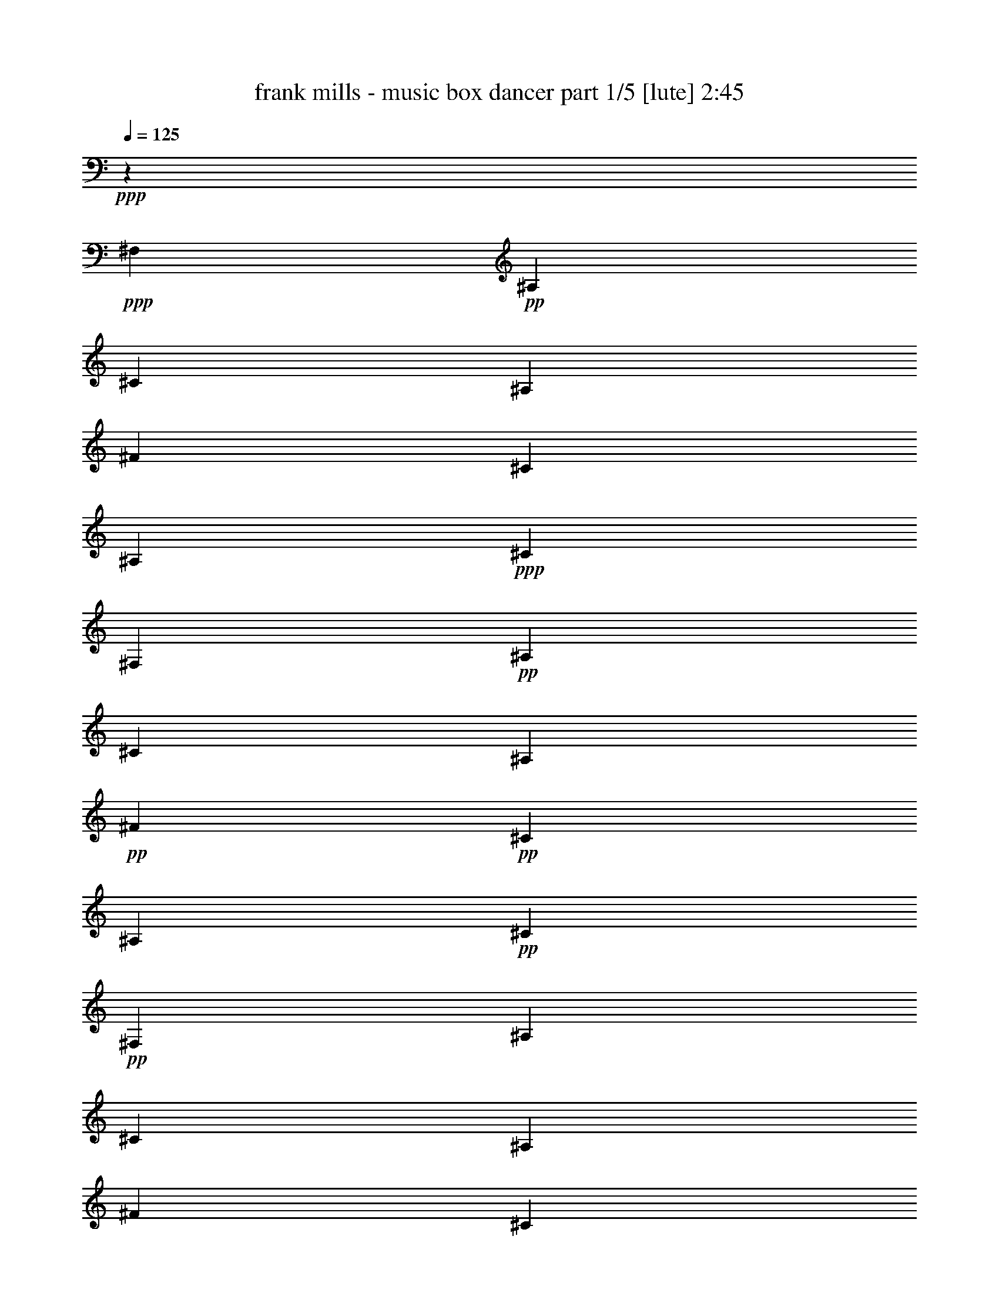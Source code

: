 % Produced with Bruzo's Transcoding Environment 

X:1 
T: frank mills - music box dancer part 1/5 [lute] 2:45 
Z: Transcribed with BruTE 
L: 1/4 
Q: 125 
K: C 
+ppp+ 
z6617/1653 
+ppp+ 
[^F,13231/26448] 
+pp+ 
[^A,13231/26448] 
[^C13231/26448] 
[^A,13231/26448] 
[^F13231/26448] 
[^C13231/26448] 
[^A,13231/26448] 
+ppp+ 
[^C13231/26448] 
[^F,13231/26448] 
+pp+ 
[^A,13231/26448] 
[^C13231/26448] 
[^A,13231/26448] 
+pp+ 
[^F13231/26448] 
+pp+ 
[^C13231/26448] 
[^A,13231/26448] 
+pp+ 
[^C13231/26448] 
+pp+ 
[^F,13231/26448] 
[^A,13231/26448] 
[^C13231/26448] 
[^A,13231/26448] 
[^F13231/26448] 
[^C13231/26448] 
[^A,13231/26448] 
[^C13231/26448] 
[^F,13231/26448] 
[^A,13231/26448] 
[^C13231/26448] 
[^A,13231/26448] 
[^F13231/26448] 
[^C13231/26448] 
[^A,13231/26448] 
[^C13231/26448^F13231/26448] 
[^F,13231/26448^F13231/26448] 
[^A,13231/26448^C13231/26448] 
[^C13231/26448^F13231/26448] 
[^F13231/26448^A13231/26448] 
[^A,13231/26448^F13231/26448] 
[^C13231/26448^A13231/26448] 
[^F13231/26448^c13231/26448] 
[^C13231/26448^F13231/26448] 
[=B,13231/26448^f13231/26448] 
[^D13231/26448=f13231/26448] 
[^F13231/26448^d13231/26448] 
[^F13231/26448^c13231/26448-] 
[^F,13231/26448^c13231/26448-] 
[^A,13231/26448^c13231/26448] 
[^C13231/26448] 
[^F13231/26448] 
+mp+ 
[^C,13231/26448^c13231/26448] 
+pp+ 
[^D,13231/26448=B13231/26448] 
+pp+ 
[^G,13231/26448^G13231/26448] 
[^C13231/26448=F13231/26448] 
[=F,13231/26448^C13231/26448] 
[^G,13231/26448=F13231/26448] 
[^C13231/26448^G13231/26448] 
[^G,13231/26448=B13231/26448] 
+pp+ 
[^F,13231/26448^A13231/26448] 
[^A,13231/26448^F13231/26448] 
[^F13231/26448^d13231/26448] 
+pp+ 
[^C13231/26448^c13231/26448-] 
[^A,13231/26448^c13231/26448-] 
[^C13231/26448^c13231/26448] 
[^F13231/26448] 
[^C13231/26448^F13231/26448] 
[^F,13231/26448^F13231/26448] 
[^A,13231/26448^C13231/26448] 
[^C13231/26448^F13231/26448] 
[^F13231/26448^A13231/26448] 
[^A,13231/26448^F13231/26448] 
[^C13231/26448^A13231/26448] 
[^F13231/26448^c13231/26448] 
[^C13231/26448^F13231/26448] 
+mp+ 
[=B,13231/26448^f13231/26448] 
[^D13231/26448=f13231/26448] 
[^F13231/26448^d13231/26448] 
+pp+ 
[^F13231/26448^c13231/26448-] 
[^F,13231/26448^c13231/26448-] 
[^A,13231/26448^c13231/26448] 
[^C13231/26448] 
[^F13231/26448] 
[^C,13231/26448^c13231/26448] 
[^D,13231/26448=B13231/26448] 
[^G,13231/26448^G13231/26448] 
[^C13231/26448=F13231/26448] 
[=F,13231/26448^C13231/26448] 
[^G,13231/26448=F13231/26448] 
[^C13231/26448^G13231/26448] 
[^G,13231/26448=F13231/26448] 
[^F,13231/26448^F13231/26448] 
[^A,13231/26448^C13231/26448] 
[^C13231/26448^A13231/26448] 
[^F13231/26448-] 
[^A,13231/26448^F13231/26448-] 
[^C13231/26448^F13231/26448] 
+mp+ 
[^F13231/26448] 
[^C,13231/26448^F13231/26448] 
+pp+ 
[^F,13231/26448-^F13231/26448] 
[^C,13231/26448^F,13231/26448^C13231/26448] 
[^F,13231/26448^A,13231/26448^F13231/26448] 
[^F,13231/26448-^A,13231/26448^A13231/26448] 
[^C,13231/26448^F,13231/26448-^F13231/26448] 
[^C,13231/26448^F,13231/26448^A13231/26448] 
[^F,13231/26448^A,13231/26448^c13231/26448] 
[^F,13231/26448^F13231/26448] 
+pp+ 
[=B,13231/26448^f13231/26448] 
[=B,13231/26448-=f13231/26448] 
[^D,13231/26448^F,13231/26448=B,13231/26448-^d13231/26448] 
[^C,13231/26448=B,13231/26448^c13231/26448-] 
[^F,13231/26448^c13231/26448-] 
+pp+ 
[^C,13231/26448^c13231/26448] 
[^F,13231/26448^A,13231/26448] 
[^G,13231/26448] 
+mp+ 
[^C,13231/26448^c13231/26448] 
[^C,13231/26448-=b13231/26448] 
[^C,13231/26448-=F,13231/26448=B,13231/26448^g13231/26448] 
[^C,13231/26448=F,13231/26448=B,13231/26448=f13231/26448] 
[^C,13231/26448^c13231/26448] 
[^C,13231/26448-=f13231/26448] 
[^C,13231/26448=F,13231/26448=B,13231/26448^g13231/26448] 
[^C,13231/26448=b13231/26448] 
+pp+ 
[^F,13231/26448-^a13231/26448] 
[^C,2343/4408^F,2343/4408^f2343/4408] 
[^F,13231/26448^A,13231/26448^d13231/26448] 
[^F,13231/26448-^A,13231/26448^c13231/26448-] 
[^C,13231/26448^F,13231/26448-^c13231/26448-] 
[^C,13231/26448^F,13231/26448^c13231/26448] 
[^F,13231/26448-^A,13231/26448] 
[^C,13231/26448^F,13231/26448^F13231/26448] 
[^F,13231/26448-^F13231/26448] 
[^C,13231/26448^F,13231/26448^C13231/26448] 
[^F,13231/26448^A,13231/26448^F13231/26448] 
[^F,13231/26448-^A,13231/26448^A13231/26448] 
+mp+ 
[^C,13231/26448^F,13231/26448-^F13231/26448] 
+pp+ 
[^C,13231/26448^F,13231/26448^A13231/26448] 
[^F,13231/26448^A,13231/26448^c13231/26448] 
+pp+ 
[^F,13231/26448^F13231/26448] 
[=B,13231/26448^f13231/26448] 
[=B,13231/26448-=f13231/26448] 
[^D,13231/26448^F,13231/26448=B,13231/26448-^d13231/26448] 
[^C,13231/26448=B,13231/26448^c13231/26448-] 
[^F,13231/26448^c13231/26448-] 
[^C,13231/26448^c13231/26448] 
[^F,13231/26448^A,13231/26448] 
[^G,13231/26448] 
+pp+ 
[^C,13231/26448^c13231/26448] 
[^C,13231/26448-=b13231/26448] 
[^C,13231/26448-=F,13231/26448=B,13231/26448^g13231/26448] 
[^C,13231/26448=F,13231/26448=B,13231/26448=f13231/26448] 
[^C,13231/26448^c13231/26448] 
[^C,13231/26448-=f13231/26448] 
[^C,13231/26448=F,13231/26448=B,13231/26448^g13231/26448] 
[^C,13231/26448=f13231/26448] 
+pp+ 
[^F,13231/26448-^f13231/26448] 
[^C,13231/26448^F,13231/26448^c13231/26448] 
[^F,13231/26448^A,13231/26448^a13231/26448] 
+mp+ 
[^F,13231/26448-^A,13231/26448^f13231/26448-] 
[^C,13231/26448^F,13231/26448-^f13231/26448] 
[^C,13231/26448^F,13231/26448^f13231/26448] 
+pp+ 
[^F,13231/26448-^A,13231/26448^f13231/26448] 
[^C,13231/26448^F,13231/26448^f13231/26448] 
+mp+ 
[=B,13231/26448^d13231/26448^f13231/26448] 
[=B,13231/26448-^d13231/26448] 
[^D,13231/26448^F,13231/26448=B,13231/26448-=b13231/26448] 
[^D,13231/26448^F,13231/26448=B,13231/26448^f13231/26448] 
[=B,13231/26448^d13231/26448] 
[=B,13231/26448-^f13231/26448] 
[^D,13231/26448^F,13231/26448=B,13231/26448-=b13231/26448] 
[^C,13231/26448=B,13231/26448^d13231/26448] 
+pp+ 
[^F,13231/26448-^c13231/26448] 
[^C,13231/26448^F,13231/26448^f13231/26448] 
[^F,13231/26448^A,13231/26448^d13231/26448] 
[^F,13231/26448-^A,13231/26448^c13231/26448-] 
[^C,13231/26448^F,13231/26448-^c13231/26448-] 
[^C,13231/26448^F,13231/26448^c13231/26448] 
[^F,13231/26448-^A,13231/26448] 
[^C,13231/26448^F,13231/26448^G,13231/26448] 
+mp+ 
[^C,13231/26448^c13231/26448=f13231/26448^g13231/26448] 
[^C,13231/26448-=b13231/26448] 
[^C,13231/26448-=F,13231/26448=B,13231/26448^g13231/26448] 
[^C,13231/26448=F,13231/26448^G,13231/26448=f13231/26448] 
[^C,13231/26448-^c13231/26448] 
[^C,13231/26448-=F,13231/26448=f13231/26448] 
[^C,13231/26448=F,13231/26448^G,13231/26448^g13231/26448] 
[^C,13231/26448=b13231/26448] 
+pp+ 
[^F,13231/26448^a13231/26448] 
[^F,13231/26448-^f13231/26448] 
[^F,13231/26448-^A,13231/26448^C13231/26448^d13231/26448] 
[^F,13231/26448^A,13231/26448^C13231/26448^c13231/26448-] 
[^F,13231/26448^c13231/26448] 
[^F,13231/26448-^a13231/26448] 
[^F,13231/26448-^A,13231/26448^C13231/26448^a13231/26448] 
[^F,13231/26448=B,13231/26448^a13231/26448] 
+pp+ 
[=B,13231/26448^d13231/26448^f13231/26448] 
[=B,13231/26448-^d13231/26448] 
[^D,13231/26448^F,13231/26448=B,13231/26448=b13231/26448] 
[^D,13231/26448=B,13231/26448^f13231/26448] 
[=B,13231/26448^d13231/26448] 
[=B,13231/26448-^f13231/26448] 
[^D,13231/26448^F,13231/26448=B,13231/26448-=b13231/26448] 
[^C,13231/26448=B,13231/26448^d13231/26448] 
+pp+ 
[^F,13231/26448-^c13231/26448] 
[^C,13231/26448^F,13231/26448^f13231/26448] 
[^F,13231/26448^A,13231/26448^d13231/26448] 
[^F,13231/26448-^A,13231/26448^c13231/26448-] 
[^C,13231/26448^F,13231/26448-^c13231/26448] 
[^C,13231/26448^F,13231/26448^f13231/26448] 
[^F,13231/26448-^A,13231/26448^f13231/26448] 
[^C,13231/26448^F,13231/26448^f13231/26448] 
+mp+ 
[^C,13231/26448^c13231/26448=f13231/26448^g13231/26448] 
[^C,13231/26448-=b13231/26448] 
[^C,13231/26448-=F,13231/26448=B,13231/26448^g13231/26448] 
[^C,13231/26448^G,13231/26448=B,13231/26448=f13231/26448] 
[^C,13231/26448^c13231/26448] 
[^C,13231/26448-=f13231/26448] 
[^C,13231/26448=F,13231/26448=B,13231/26448^g13231/26448] 
[^C,13231/26448=f13231/26448] 
+pp+ 
[^F,13231/26448-^f13231/26448] 
[^C,13231/26448^F,13231/26448^c13231/26448] 
[^F,13231/26448-^A,13231/26448^a13231/26448] 
[^C,13231/26448^F,13231/26448^f13231/26448] 
+mp+ 
[^F,6611/6612-^A,6611/6612^f6611/6612] 
+pp+ 
[^F,1655/1653] 
[^F,13231/26448] 
[^A,13231/26448] 
[^C13231/26448] 
[^A,13231/26448] 
[^F13231/26448] 
[^C13231/26448] 
[^A,13231/26448] 
[^C13231/26448] 
[^F,13231/26448] 
[^A,13231/26448] 
[^C13231/26448] 
[^A,13231/26448] 
+pp+ 
[^F13231/26448] 
+pp+ 
[^C13231/26448] 
[^A,13231/26448] 
[^C13231/26448] 
[^F,13231/26448] 
[^A,13231/26448] 
[^C13231/26448] 
[^A,13231/26448] 
+mp+ 
[^F13231/26448] 
+pp+ 
[^C13231/26448] 
[^A,13231/26448] 
[^C13231/26448] 
[^F,13231/26448] 
[^A,13231/26448] 
[^C13231/26448] 
[^A,13231/26448] 
+mp+ 
[^F13231/26448] 
+pp+ 
[^C13231/26448] 
[^A,13231/26448] 
[^C13231/26448^F13231/26448] 
+pp+ 
[^F,13231/26448^F13231/26448] 
[^A,13231/26448^C13231/26448] 
[^C13231/26448^F13231/26448] 
[^F13231/26448^A13231/26448] 
[^A,13231/26448^F13231/26448] 
+pp+ 
[^C13231/26448^A13231/26448] 
[^F13231/26448^c13231/26448] 
+pp+ 
[^C13231/26448^F13231/26448] 
+mp+ 
[=B,13231/26448^f13231/26448] 
+pp+ 
[^D13231/26448=f13231/26448] 
[^F13231/26448^d13231/26448] 
[^F13231/26448^c13231/26448-] 
[^F,13231/26448^c13231/26448-] 
[^A,13231/26448^c13231/26448] 
+pp+ 
[^C13231/26448] 
[^F13231/26448] 
[^C,13231/26448^c13231/26448] 
+pp+ 
[^D,13231/26448=B13231/26448] 
+pp+ 
[^G,13231/26448^G13231/26448] 
[^C13231/26448=F13231/26448] 
[=F,13231/26448^C13231/26448] 
[^G,13231/26448=F13231/26448] 
[^C13231/26448^G13231/26448] 
[^G,13231/26448=B13231/26448] 
+pp+ 
[^F,13231/26448^A13231/26448] 
[^A,13231/26448^F13231/26448] 
[^F13231/26448^d13231/26448] 
[^C13231/26448^c13231/26448-] 
[^A,13231/26448^c13231/26448-] 
[^C13231/26448^c13231/26448] 
+pp+ 
[^F13231/26448] 
[^C13231/26448^F13231/26448] 
[^F,13231/26448^F13231/26448] 
[^A,13231/26448^C13231/26448] 
[^C13231/26448^F13231/26448] 
[^F13231/26448^A13231/26448] 
[^A,13231/26448^F13231/26448] 
[^C13231/26448^A13231/26448] 
[^F13231/26448^c13231/26448] 
+pp+ 
[^C13231/26448^F13231/26448] 
+mp+ 
[=B,13231/26448^f13231/26448] 
[^D13231/26448=f13231/26448] 
[^F13231/26448^d13231/26448] 
+pp+ 
[^F13231/26448^c13231/26448-] 
[^F,13231/26448^c13231/26448-] 
[^A,13231/26448^c13231/26448] 
[^C13231/26448] 
+pp+ 
[^F13231/26448] 
[^C,13231/26448^c13231/26448] 
[^D,13231/26448=B13231/26448] 
[^G,13231/26448^G13231/26448] 
[^C13231/26448=F13231/26448] 
[=F,13231/26448^C13231/26448] 
[^G,13231/26448=F13231/26448] 
[^C13231/26448^G13231/26448] 
[^G,13231/26448=F13231/26448] 
[^F,13231/26448^F13231/26448] 
[^A,13231/26448^C13231/26448] 
[^C13231/26448^A13231/26448] 
[^F13231/26448-] 
[^A,13231/26448^F13231/26448-] 
+pp+ 
[^C13231/26448^F13231/26448] 
[^F13231/26448] 
[^C,13231/26448^F13231/26448] 
[^F,13231/26448-^F13231/26448] 
[^C,13231/26448^F,13231/26448^C13231/26448] 
[^F,13231/26448^A,13231/26448^F13231/26448] 
[^F,13231/26448-^A,13231/26448^A13231/26448] 
[^C,13231/26448^F,13231/26448-^F13231/26448] 
[^C,13231/26448^F,13231/26448^A13231/26448] 
[^F,13231/26448^A,13231/26448^c13231/26448] 
[^F,13231/26448^F13231/26448] 
[=B,13231/26448^f13231/26448] 
[=B,13231/26448-=f13231/26448] 
[^D,13231/26448^F,13231/26448=B,13231/26448-^d13231/26448] 
[^C,13231/26448=B,13231/26448^c13231/26448-] 
[^F,13231/26448^c13231/26448-] 
[^C,13231/26448^c13231/26448] 
[^F,13231/26448^A,13231/26448] 
[^G,13231/26448] 
[^C,13231/26448^c13231/26448] 
[^C,13231/26448-=b13231/26448] 
[^C,13231/26448-=F,13231/26448=B,13231/26448^g13231/26448] 
[^C,13231/26448=F,13231/26448=B,13231/26448=f13231/26448] 
[^C,13231/26448^c13231/26448] 
[^C,13231/26448-=f13231/26448] 
[^C,13231/26448=F,13231/26448=B,13231/26448^g13231/26448] 
[^C,13231/26448=b13231/26448] 
+pp+ 
[^F,13231/26448-^a13231/26448] 
[^C,13231/26448^F,13231/26448^f13231/26448] 
[^F,13231/26448^A,13231/26448^d13231/26448] 
[^F,13231/26448-^A,13231/26448^c13231/26448-] 
[^C,13231/26448^F,13231/26448-^c13231/26448-] 
[^C,13231/26448^F,13231/26448^c13231/26448] 
[^F,13231/26448-^A,13231/26448] 
[^C,13231/26448^F,13231/26448^F13231/26448] 
+pp+ 
[^F,13231/26448-^F13231/26448] 
[^C,13231/26448^F,13231/26448^C13231/26448] 
[^F,13231/26448^A,13231/26448^F13231/26448] 
[^F,13231/26448-^A,13231/26448^A13231/26448] 
[^C,13231/26448^F,13231/26448-^F13231/26448] 
[^C,13231/26448^F,13231/26448^A13231/26448] 
[^F,13231/26448^A,13231/26448^c13231/26448] 
+pp+ 
[^F,13231/26448^F13231/26448] 
+mp+ 
[=B,13231/26448^f13231/26448] 
[=B,13231/26448-=f13231/26448] 
[^D,13231/26448^F,13231/26448=B,13231/26448-^d13231/26448] 
[^C,13231/26448=B,13231/26448^c13231/26448-] 
+pp+ 
[^F,13231/26448^c13231/26448-] 
[^C,13231/26448^c13231/26448] 
[^F,13231/26448^A,13231/26448] 
[^G,13231/26448] 
+pp+ 
[^C,13231/26448^c13231/26448] 
[^C,13231/26448-=b13231/26448] 
[^C,13231/26448-=F,13231/26448=B,13231/26448^g13231/26448] 
[^C,13231/26448=F,13231/26448=B,13231/26448=f13231/26448] 
[^C,13231/26448^c13231/26448] 
[^C,13231/26448-=f13231/26448] 
[^C,13231/26448=F,13231/26448=B,13231/26448^g13231/26448] 
[^C,13231/26448=f13231/26448] 
+pp+ 
[^F,13231/26448-^f13231/26448] 
[^C,13231/26448^F,13231/26448^c13231/26448] 
+pp+ 
[^F,13231/26448^A,13231/26448^a13231/26448] 
[^F,13231/26448-^A,13231/26448^f13231/26448-] 
+mp+ 
[^C,13231/26448^F,13231/26448-^f13231/26448] 
[^C,13231/26448^F,13231/26448^f13231/26448] 
[^F,13231/26448-^A,13231/26448^f13231/26448] 
[^C,13231/26448^F,13231/26448^f13231/26448] 
[=B,13231/26448^d13231/26448^f13231/26448] 
[=B,13231/26448-^d13231/26448] 
[^D,13231/26448^F,13231/26448=B,13231/26448-=b13231/26448] 
[^D,13231/26448^F,13231/26448=B,13231/26448^f13231/26448] 
[=B,13231/26448^d13231/26448] 
[=B,13231/26448-^f13231/26448] 
[^D,13231/26448^F,13231/26448=B,13231/26448-=b13231/26448] 
[^C,13231/26448=B,13231/26448^d13231/26448] 
+pp+ 
[^F,13231/26448-^c13231/26448] 
[^C,13231/26448^F,13231/26448^f13231/26448] 
[^F,13231/26448^A,13231/26448^d13231/26448] 
[^F,13231/26448-^A,13231/26448^c13231/26448-] 
[^C,13231/26448^F,13231/26448-^c13231/26448-] 
[^C,2343/4408^F,2343/4408^c2343/4408] 
[^F,13231/26448-^A,13231/26448] 
[^C,13231/26448^F,13231/26448^G,13231/26448] 
+mp+ 
[^C,13231/26448^c13231/26448=f13231/26448^g13231/26448] 
[^C,13231/26448-=b13231/26448] 
[^C,13231/26448-=F,13231/26448=B,13231/26448^g13231/26448] 
[^C,13231/26448=F,13231/26448^G,13231/26448=f13231/26448] 
[^C,13231/26448-^c13231/26448] 
[^C,13231/26448-=F,13231/26448=f13231/26448] 
[^C,13231/26448=F,13231/26448^G,13231/26448^g13231/26448] 
[^C,13231/26448=b13231/26448] 
+pp+ 
[^F,13231/26448^a13231/26448] 
[^F,13231/26448-^f13231/26448] 
[^F,13231/26448-^A,13231/26448^C13231/26448^d13231/26448] 
[^F,13231/26448^A,13231/26448^C13231/26448^c13231/26448-] 
[^F,13231/26448^c13231/26448] 
[^F,13231/26448-^a13231/26448] 
[^F,13231/26448-^A,13231/26448^C13231/26448^a13231/26448] 
[^F,13231/26448=B,13231/26448^a13231/26448] 
+pp+ 
[=B,13231/26448^d13231/26448^f13231/26448] 
[=B,13231/26448-^d13231/26448] 
[^D,13231/26448^F,13231/26448=B,13231/26448=b13231/26448] 
[^D,13231/26448=B,13231/26448^f13231/26448] 
[=B,13231/26448^d13231/26448] 
[=B,13231/26448-^f13231/26448] 
[^D,13231/26448^F,13231/26448=B,13231/26448-=b13231/26448] 
[^C,13231/26448=B,13231/26448^d13231/26448] 
[^F,13231/26448-^c13231/26448] 
[^C,13231/26448^F,13231/26448^f13231/26448] 
[^F,13231/26448^A,13231/26448^d13231/26448] 
[^F,13231/26448-^A,13231/26448^c13231/26448-] 
[^C,13231/26448^F,13231/26448-^c13231/26448] 
[^C,13231/26448^F,13231/26448^f13231/26448] 
[^F,13231/26448-^A,13231/26448^f13231/26448] 
[^C,13231/26448^F,13231/26448^f13231/26448] 
[^C,13231/26448^c13231/26448=f13231/26448^g13231/26448] 
[^C,13231/26448-=b13231/26448] 
[^C,13231/26448-=F,13231/26448=B,13231/26448^g13231/26448] 
[^C,13231/26448^G,13231/26448=B,13231/26448=f13231/26448] 
[^C,13231/26448^c13231/26448] 
[^C,13231/26448-=f13231/26448] 
[^C,13231/26448=F,13231/26448=B,13231/26448^g13231/26448] 
[^C,13231/26448=f13231/26448] 
+pp+ 
[^F,13231/26448-^f13231/26448] 
[^C,13231/26448^F,13231/26448^c13231/26448] 
[^F,13231/26448-^A,13231/26448^a13231/26448] 
[^C,13231/26448^F,13231/26448^f13231/26448] 
+pp+ 
[^F,6611/6612-^A,6611/6612^f6611/6612] 
+pp+ 
[^F,1655/1653] 
[^F,13231/26448] 
[^A,13231/26448] 
[^C13231/26448] 
[^A,13231/26448] 
[^F13231/26448] 
[^C13231/26448] 
[^A,13231/26448] 
[^C13231/26448] 
[^F,13231/26448] 
[^A,13231/26448] 
[^C13231/26448] 
[^A,13231/26448] 
+pp+ 
[^F13231/26448] 
+pp+ 
[^C13231/26448] 
[^A,13231/26448] 
[^C13231/26448] 
[^F,13231/26448] 
[^A,13231/26448] 
[^C13231/26448] 
[^A,13231/26448] 
+mp+ 
[^F13231/26448] 
+pp+ 
[^C13231/26448] 
[^A,13231/26448] 
[^C13231/26448] 
[^F,13231/26448] 
[^A,13231/26448] 
[^C13231/26448] 
[^A,13231/26448] 
+mp+ 
[^F13231/26448] 
+pp+ 
[^C13231/26448] 
[^A,13231/26448] 
[^C13231/26448^F13231/26448] 
+pp+ 
[^F,13231/26448^F13231/26448] 
[^A,13231/26448^C13231/26448] 
[^C13231/26448^F13231/26448] 
[^F13231/26448^A13231/26448] 
[^A,13231/26448^F13231/26448] 
+pp+ 
[^C13231/26448^A13231/26448] 
[^F13231/26448^c13231/26448] 
+pp+ 
[^C13231/26448^F13231/26448] 
+mp+ 
[=B,13231/26448^f13231/26448] 
+pp+ 
[^D13231/26448=f13231/26448] 
[^F13231/26448^d13231/26448] 
[^F13231/26448^c13231/26448-] 
[^F,13231/26448^c13231/26448-] 
[^A,13231/26448^c13231/26448] 
+pp+ 
[^C13231/26448] 
[^F13231/26448] 
[^C,13231/26448^c13231/26448] 
+pp+ 
[^D,13231/26448=B13231/26448] 
+pp+ 
[^G,13231/26448^G13231/26448] 
[^C13231/26448=F13231/26448] 
[=F,13231/26448^C13231/26448] 
[^G,13231/26448=F13231/26448] 
[^C13231/26448^G13231/26448] 
[^G,13231/26448=B13231/26448] 
+pp+ 
[^F,13231/26448^A13231/26448] 
[^A,13231/26448^F13231/26448] 
[^F13231/26448^d13231/26448] 
[^C13231/26448^c13231/26448-] 
[^A,13231/26448^c13231/26448-] 
[^C13231/26448^c13231/26448] 
+pp+ 
[^F13231/26448] 
[^C13231/26448^F13231/26448] 
[^F,13231/26448^F13231/26448] 
[^A,13231/26448^C13231/26448] 
[^C13231/26448^F13231/26448] 
[^F13231/26448^A13231/26448] 
[^A,13231/26448^F13231/26448] 
[^C13231/26448^A13231/26448] 
[^F13231/26448^c13231/26448] 
+pp+ 
[^C13231/26448^F13231/26448] 
+mp+ 
[=B,13231/26448^f13231/26448] 
[^D13231/26448=f13231/26448] 
[^F13231/26448^d13231/26448] 
+pp+ 
[^F13231/26448^c13231/26448-] 
[^F,13231/26448^c13231/26448-] 
[^A,13231/26448^c13231/26448] 
[^C13231/26448] 
+pp+ 
[^F13231/26448] 
[^C,13231/26448^c13231/26448] 
[^D,13231/26448=B13231/26448] 
[^G,13231/26448^G13231/26448] 
[^C13231/26448=F13231/26448] 
[=F,13231/26448^C13231/26448] 
[^G,13231/26448=F13231/26448] 
[^C13231/26448^G13231/26448] 
[^G,13231/26448=F13231/26448] 
[^F,13231/26448^F13231/26448] 
[^A,13231/26448^C13231/26448] 
[^C13231/26448^A13231/26448] 
[^F13231/26448-] 
[^A,13231/26448^F13231/26448-] 
+pp+ 
[^C13231/26448^F13231/26448] 
[^F13231/26448] 
[^C,13231/26448^F13231/26448] 
[^F,13231/26448-^F13231/26448] 
[^C,13231/26448^F,13231/26448^C13231/26448] 
[^F,13231/26448^A,13231/26448^F13231/26448] 
[^F,13231/26448-^A,13231/26448^A13231/26448] 
[^C,13231/26448^F,13231/26448-^F13231/26448] 
[^C,13231/26448^F,13231/26448^A13231/26448] 
[^F,13231/26448^A,13231/26448^c13231/26448] 
[^F,13231/26448^F13231/26448] 
[=B,13231/26448^f13231/26448] 
[=B,13231/26448-=f13231/26448] 
[^D,13231/26448^F,13231/26448=B,13231/26448-^d13231/26448] 
[^C,13231/26448=B,13231/26448^c13231/26448-] 
[^F,13231/26448^c13231/26448-] 
[^C,13231/26448^c13231/26448] 
[^F,13231/26448^A,13231/26448] 
[^G,13231/26448] 
[^C,13231/26448^c13231/26448] 
[^C,13231/26448-=b13231/26448] 
[^C,13231/26448-=F,13231/26448=B,13231/26448^g13231/26448] 
[^C,13231/26448=F,13231/26448=B,13231/26448=f13231/26448] 
[^C,13231/26448^c13231/26448] 
[^C,13231/26448-=f13231/26448] 
[^C,13231/26448=F,13231/26448=B,13231/26448^g13231/26448] 
[^C,13231/26448=b13231/26448] 
+pp+ 
[^F,13231/26448-^a13231/26448] 
[^C,13231/26448^F,13231/26448^f13231/26448] 
[^F,13231/26448^A,13231/26448^d13231/26448] 
[^F,13231/26448-^A,13231/26448^c13231/26448-] 
[^C,13231/26448^F,13231/26448-^c13231/26448-] 
[^C,13231/26448^F,13231/26448^c13231/26448] 
[^F,13231/26448-^A,13231/26448] 
[^C,13231/26448^F,13231/26448^F13231/26448] 
+pp+ 
[^F,13231/26448-^F13231/26448] 
[^C,13231/26448^F,13231/26448^C13231/26448] 
[^F,13231/26448^A,13231/26448^F13231/26448] 
[^F,13231/26448-^A,13231/26448^A13231/26448] 
[^C,13231/26448^F,13231/26448-^F13231/26448] 
[^C,13231/26448^F,13231/26448^A13231/26448] 
[^F,13231/26448^A,13231/26448^c13231/26448] 
+pp+ 
[^F,13231/26448^F13231/26448] 
+mp+ 
[=B,13231/26448^f13231/26448] 
[=B,13231/26448-=f13231/26448] 
[^D,13231/26448^F,13231/26448=B,13231/26448-^d13231/26448] 
[^C,13231/26448=B,13231/26448^c13231/26448-] 
+pp+ 
[^F,13231/26448^c13231/26448-] 
[^C,13231/26448^c13231/26448] 
[^F,13231/26448^A,13231/26448] 
[^G,13231/26448] 
+pp+ 
[^C,13231/26448^c13231/26448] 
[^C,13231/26448-=b13231/26448] 
[^C,13231/26448-=F,13231/26448=B,13231/26448^g13231/26448] 
[^C,13231/26448=F,13231/26448=B,13231/26448=f13231/26448] 
[^C,13231/26448^c13231/26448] 
[^C,13231/26448-=f13231/26448] 
[^C,13231/26448=F,13231/26448=B,13231/26448^g13231/26448] 
[^C,13231/26448=f13231/26448] 
+pp+ 
[^F,13231/26448-^f13231/26448] 
[^C,13231/26448^F,13231/26448^c13231/26448] 
+pp+ 
[^F,13231/26448^A,13231/26448^a13231/26448] 
[^F,13231/26448-^A,13231/26448^f13231/26448-] 
+mp+ 
[^C,13231/26448^F,13231/26448-^f13231/26448] 
[^C,13231/26448^F,13231/26448^f13231/26448] 
[^F,13231/26448-^A,13231/26448^f13231/26448] 
[^C,13231/26448^F,13231/26448^f13231/26448] 
[=B,13231/26448^d13231/26448^f13231/26448] 
[=B,13231/26448-^d13231/26448] 
[^D,13231/26448^F,13231/26448=B,13231/26448-=b13231/26448] 
[^D,13231/26448^F,13231/26448=B,13231/26448^f13231/26448] 
[=B,13231/26448^d13231/26448] 
[=B,13231/26448-^f13231/26448] 
[^D,13231/26448^F,13231/26448=B,13231/26448-=b13231/26448] 
[^C,13231/26448=B,13231/26448^d13231/26448] 
+pp+ 
[^F,13231/26448-^c13231/26448] 
[^C,13231/26448^F,13231/26448^f13231/26448] 
[^F,13231/26448^A,13231/26448^d13231/26448] 
[^F,13231/26448-^A,13231/26448^c13231/26448-] 
[^C,13231/26448^F,13231/26448-^c13231/26448-] 
[^C,13231/26448^F,13231/26448^c13231/26448] 
[^F,13231/26448-^A,13231/26448] 
[^C,13231/26448^F,13231/26448^G,13231/26448] 
+mp+ 
[^C,13231/26448^c13231/26448=f13231/26448^g13231/26448] 
[^C,13231/26448-=b13231/26448] 
[^C,13231/26448-=F,13231/26448=B,13231/26448^g13231/26448] 
[^C,13231/26448=F,13231/26448^G,13231/26448=f13231/26448] 
[^C,13231/26448-^c13231/26448] 
[^C,13231/26448-=F,13231/26448=f13231/26448] 
[^C,13231/26448=F,13231/26448^G,13231/26448^g13231/26448] 
[^C,13231/26448=b13231/26448] 
+pp+ 
[^F,13231/26448^a13231/26448] 
[^F,13231/26448-^f13231/26448] 
[^F,13231/26448-^A,13231/26448^C13231/26448^d13231/26448] 
[^F,13231/26448^A,13231/26448^C13231/26448^c13231/26448-] 
[^F,13231/26448^c13231/26448] 
[^F,13231/26448-^a13231/26448] 
[^F,13231/26448-^A,13231/26448^C13231/26448^a13231/26448] 
[^F,13231/26448=B,13231/26448^a13231/26448] 
+pp+ 
[=B,13231/26448^d13231/26448^f13231/26448] 
[=B,13231/26448-^d13231/26448] 
[^D,13231/26448^F,13231/26448=B,13231/26448=b13231/26448] 
[^D,13231/26448=B,13231/26448^f13231/26448] 
[=B,13231/26448^d13231/26448] 
[=B,13231/26448-^f13231/26448] 
[^D,13231/26448^F,13231/26448=B,13231/26448-=b13231/26448] 
[^C,13231/26448=B,13231/26448^d13231/26448] 
[^F,13231/26448-^c13231/26448] 
[^C,13231/26448^F,13231/26448^f13231/26448] 
[^F,13231/26448^A,13231/26448^d13231/26448] 
[^F,13231/26448-^A,13231/26448^c13231/26448-] 
[^C,13231/26448^F,13231/26448-^c13231/26448] 
[^C,13231/26448^F,13231/26448^f13231/26448] 
[^F,13231/26448-^A,13231/26448^f13231/26448] 
[^C,13231/26448^F,13231/26448^f13231/26448] 
[^C,13231/26448^c13231/26448=f13231/26448^g13231/26448] 
[^C,13231/26448-=b13231/26448] 
[^C,13231/26448-=F,13231/26448=B,13231/26448^g13231/26448] 
[^C,13231/26448^G,13231/26448=B,13231/26448=f13231/26448] 
[^C,13231/26448^c13231/26448] 
[^C,13231/26448-=f13231/26448] 
[^C,13231/26448=F,13231/26448=B,13231/26448^g13231/26448] 
[^C,13231/26448=f13231/26448] 
+pp+ 
[^F,13231/26448-^f13231/26448] 
[^C,13231/26448^F,13231/26448^c13231/26448] 
[^F,13231/26448-^A,13231/26448^a13231/26448] 
[^C,13231/26448^F,13231/26448^f13231/26448] 
+pp+ 
[^F,6611/6612-^A,6611/6612^f6611/6612] 
+pp+ 
[^F,26069/26448] 
z13228/1653 
z9921/4408 

X:2 
T: frank mills - music box dancer part 2/5 [harp] 2:45 
Z: Transcribed with BruTE 
L: 1/4 
Q: 125 
K: C 
+ppp+ 
z13228/1653 
z13228/1653 
z13228/1653 
z13228/1653 
z13228/1653 
z13228/1653 
z4891/1392 
+pp+ 
[^C13231/26448] 
[^F13231/8816] 
[^F13231/26448] 
[^F13231/8816] 
[^F13231/26448] 
[=B13231/8816] 
[=B13231/26448] 
[^F13231/8816] 
[^F13231/26448] 
[^c13231/8816] 
[^c13231/26448] 
[^c13231/8816] 
[^G13231/26448] 
[^F37213/26448] 
z3307/26448 
[^F827/2204] 
z3307/26448 
[^C827/2204] 
z3307/26448 
[^D827/2204] 
z3307/26448 
[^F23155/26448] 
z3307/26448 
[^F18193/13224] 
z3307/26448 
[^F827/2204] 
z3307/26448 
[^F23155/26448] 
z3307/26448 
[^F23155/26448] 
z3307/26448 
[=B18193/13224] 
z3307/26448 
[=B827/2204] 
z3307/26448 
[^F18193/13224] 
z3307/26448 
[^F827/2204] 
z3307/26448 
[^c13231/8816] 
[^c13231/26448] 
[^c13231/26448] 
[=B13231/26448] 
[^A13231/26448] 
[^G13231/26448] 
[^F13231/8816] 
[^F13231/26448] 
[^F13231/26448] 
[=F13231/26448] 
[^F13231/26448] 
[^G13231/26448] 
[=B13231/8816] 
[=B13231/26448] 
[=B13231/26448] 
[^A13231/26448] 
[^G13231/26448] 
[^F13231/26448] 
[^F13231/8816] 
[^F13231/26448] 
[^F13231/26448] 
[^A13231/26448] 
[^c13231/13224] 
[^c13231/8816] 
[^c13231/26448] 
[^c13231/26448] 
[=B13231/26448] 
[^A13231/26448] 
[^G13231/26448] 
[^F13231/8816] 
[^F13231/26448] 
[^F13231/26448] 
[^G13231/26448] 
[^A13231/13224] 
[=B13231/8816] 
[=B13231/26448] 
[=B13231/26448] 
[^A13231/26448] 
[^G13231/26448] 
[^F13231/26448] 
[^F13231/8816] 
[^F13231/26448] 
[^F13231/26448] 
[=F13231/26448] 
[^F13231/26448] 
[^G13231/26448] 
[^c13231/8816] 
[^c13231/26448] 
[^c13231/26448] 
[=B13231/26448] 
[^A13231/26448] 
[^G13231/26448] 
[^F13231/8816] 
[^C13231/26448] 
[^F17677/8816] 
z13228/1653 
z99203/13224 
[^C13231/26448] 
[^F13231/8816] 
[^F13231/26448] 
[^F13231/8816] 
[^F13231/26448] 
[=B13231/8816] 
[=B13231/26448] 
[^F13231/8816] 
[^F13231/26448] 
[^c13231/8816] 
[^c13231/26448] 
[^c13231/26448] 
[=c13231/26448] 
[^A13231/26448] 
[^G13231/26448] 
[^F13231/8816] 
[^F13231/26448] 
[^F13231/26448] 
[^G13231/26448] 
[^A13231/13224] 
[^F13231/8816] 
[^F13231/26448] 
[^F13231/13224] 
[^F13231/13224] 
[=B13231/8816] 
[=B13231/26448] 
[^F13231/8816] 
[^F13231/26448] 
[^c13231/8816] 
[^c13231/26448] 
[^c13231/26448] 
[=B13231/26448] 
[^A13231/26448] 
[^G13231/26448] 
[^F13231/8816] 
[^F13231/26448] 
[^F13231/8816] 
[^C13231/26448] 
[^F13231/8816] 
[^F13231/26448] 
[^F13231/8816] 
[^F13231/26448] 
[=B13231/8816] 
[=B13231/26448] 
[^F13231/8816] 
[^F13231/26448] 
[^c13231/8816] 
[^c13231/26448] 
[^c13231/8816] 
[^G13231/26448] 
[^F13231/8816] 
[^F13231/26448] 
[^F13231/13224] 
[^F13231/13224] 
[^F13231/8816] 
[^F13231/26448] 
[^F13231/13224] 
[^F13231/13224] 
[=B13231/8816] 
[=B13231/26448] 
[^F13231/8816] 
[^F13231/26448] 
[^c13231/8816] 
[^c13231/26448] 
[^c13231/26448] 
[=B13231/26448] 
[^A13231/26448] 
[^G13231/26448] 
[^F13231/8816] 
[^F13231/26448] 
[^F13231/6612] 
[=B13231/8816] 
[=B13231/26448] 
[=B13231/26448] 
[^A13231/26448] 
[^G13231/26448] 
[^F13231/26448] 
[^F13231/8816] 
[^F13231/26448] 
[^F13231/26448] 
[^A10751/26448] 
z3307/26448 
[^c23155/26448] 
z3307/26448 
[^c18193/13224] 
z3307/26448 
[^c827/2204] 
z3307/26448 
[^c827/2204] 
z3307/26448 
[=B827/2204] 
z3307/26448 
[^A827/2204] 
z3307/26448 
[^G827/2204] 
z3307/26448 
[^F18193/13224] 
z3307/26448 
[^F827/2204] 
z3307/26448 
[^F827/2204] 
z3307/26448 
[^G827/2204] 
z3307/26448 
[^A23155/26448] 
z3307/26448 
[=B18193/13224] 
z3307/26448 
[=B827/2204] 
z3307/26448 
[=B13231/26448] 
[^A13231/26448] 
[^G13231/26448] 
[^F13231/26448] 
[^F13231/8816] 
[^F13231/26448] 
[^F13231/26448] 
[=F13231/26448] 
[^F13231/26448] 
[^G13231/26448] 
[^c13231/8816] 
[^c13231/26448] 
[^c13231/26448] 
[=B13231/26448] 
[^A13231/26448] 
[^G13231/26448] 
[^F13231/8816] 
[^C13231/26448] 
[^F53185/26448] 
z13228/1653 
z16521/2204 
[^C13231/26448] 
[^F13231/8816] 
[^F13231/26448] 
[^F13231/8816] 
[^F13231/26448] 
[=B13231/8816] 
[=B13231/26448] 
[^F13231/8816] 
[^F13231/26448] 
[^c13231/8816] 
[^c13231/26448] 
[^c13231/26448] 
[=c13231/26448] 
[^A13231/26448] 
[^G13231/26448] 
[^F13231/8816] 
[^F13231/26448] 
[^F13231/26448] 
[^G13231/26448] 
[^A13231/13224] 
[^F13231/8816] 
[^F13231/26448] 
[^F13231/13224] 
[^F13231/13224] 
[=B13231/8816] 
[=B13231/26448] 
[^F13231/8816] 
[^F13231/26448] 
[^c13231/8816] 
[^c13231/26448] 
[^c13231/26448] 
[=B13231/26448] 
[^A13231/26448] 
[^G13231/26448] 
[^F13231/8816] 
[^F13231/26448] 
[^F13231/8816] 
[^C13231/26448] 
[^F13231/8816] 
[^F13231/26448] 
[^F13231/8816] 
[^F13231/26448] 
[=B13231/8816] 
[=B13231/26448] 
[^F13231/8816] 
[^F13231/26448] 
[^c13231/8816] 
[^c13231/26448] 
[^c13231/8816] 
[^G13231/26448] 
[^F13231/8816] 
[^F13231/26448] 
[^F13231/13224] 
[^F13231/13224] 
[^F13231/8816] 
[^F13231/26448] 
[^F13231/13224] 
[^F13231/13224] 
[=B13231/8816] 
[=B13231/26448] 
[^F13231/8816] 
[^F13231/26448] 
[^c13231/8816] 
[^c13231/26448] 
[^c13231/26448] 
[=B13231/26448] 
[^A13231/26448] 
[^G13231/26448] 
[^F13231/8816] 
[^F13231/26448] 
[^F13231/6612] 
[=B13231/8816] 
[=B13231/26448] 
[=B13231/26448] 
[^A13231/26448] 
[^G13231/26448] 
[^F13231/26448] 
[^F13231/8816] 
[^F13231/26448] 
[^F13231/26448] 
[^A13231/26448] 
[^c13231/13224] 
[^c13231/8816] 
[^c13231/26448] 
[^c13231/26448] 
[=B13231/26448] 
[^A13231/26448] 
[^G13231/26448] 
[^F13231/8816] 
[^F13231/26448] 
[^F13231/26448] 
[^G13231/26448] 
[^A13231/13224] 
[=B13231/8816] 
[=B13231/26448] 
[=B13231/26448] 
[^A13231/26448] 
[^G13231/26448] 
[^F13231/26448] 
[^F13231/8816] 
[^F13231/26448] 
[^F13231/26448] 
[=F13231/26448] 
[^F13231/26448] 
[^G13231/26448] 
[^c13231/8816] 
[^c13231/26448] 
[^c13231/26448] 
[=B13231/26448] 
[^A13231/26448] 
[^G13231/26448] 
[^F13231/8816] 
[^C13231/26448] 
[^F52513/26448] 
z13228/1653 
z9921/4408 

X:3 
T: frank mills - music box dancer part 3/5 [harp] 2:45 
Z: Transcribed with BruTE 
L: 1/4 
Q: 125 
K: C 
+ppp+ 
z13228/1653 
z13228/1653 
z13228/1653 
z13228/1653 
z13228/1653 
z13228/1653 
z6635/1653 
+ppp+ 
[^c13231/6612] 
[^c13231/6612] 
[=B13231/6612] 
[^A13231/6612] 
[^f13231/6612] 
[^c13231/6612] 
[=B12611/6612] 
z3307/26448 
[^A16539/8816] 
z3307/26448 
[^F16539/8816] 
z3307/26448 
[^A16539/8816] 
z3307/26448 
[^c16539/8816] 
z3307/26448 
[^c16539/8816] 
z3307/26448 
[^c13231/26448] 
[=c13231/26448] 
[^c13231/26448] 
[=B13231/26448] 
[^A13231/13224] 
[^G13231/13224] 
[^A13231/6612] 
[^F13231/6612] 
[^f13231/6612] 
[=f13231/6612] 
[^d13231/6612] 
[^c13231/6612] 
[^c13231/26448] 
[=c13231/26448] 
[^c13231/26448] 
[^d13231/26448] 
[=B13231/6612] 
[^A13231/26448] 
[=A13231/26448] 
[^A13231/26448] 
[=B13231/26448] 
[^A13231/6612] 
[^F13231/26448] 
[=F13231/26448] 
[^F13231/26448] 
[^G13231/26448] 
[^A13231/13224] 
[^A13231/26448] 
[=A13231/26448] 
[^A13231/26448] 
[=B13231/26448] 
[^c13231/4408] 
[^c13231/6612] 
[^c13231/6612] 
[^F13231/6612] 
[^F17677/8816] 
z13228/1653 
z13228/1653 
z13228/1653 
z13228/1653 
z13228/1653 
z211829/26448 
[^c13231/6612] 
[^c13231/6612] 
[=B13231/6612] 
[^A13231/6612] 
[^f13231/6612] 
[^c13231/6612] 
[=B13231/6612] 
[^A13231/6612] 
[^F13231/6612] 
[^A13231/6612] 
[^c13231/6612] 
[^c13231/6612] 
[^c13231/26448] 
[=c13231/26448] 
[^c13231/26448] 
[=B13231/26448] 
[^A13231/13224] 
[^G13231/13224] 
[^A13231/6612] 
[^F13231/6612] 
[^f13231/6612] 
[=f13231/6612] 
[^d13231/6612] 
[^c12611/6612] 
z3307/26448 
[^c827/2204] 
z3307/26448 
[=c827/2204] 
z3307/26448 
[^c827/2204] 
z3307/26448 
[^d827/2204] 
z3307/26448 
[=B16539/8816] 
z3307/26448 
[^A827/2204] 
z3307/26448 
[=A827/2204] 
z3307/26448 
[^A827/2204] 
z3307/26448 
[=B827/2204] 
z3307/26448 
[^A16539/8816] 
z3307/26448 
[^F827/2204] 
z3307/26448 
[=F827/2204] 
z3307/26448 
[^F827/2204] 
z3307/26448 
[^G827/2204] 
z3307/26448 
[^A13231/13224] 
[^A13231/26448] 
[=A13231/26448] 
[^A13231/26448] 
[=B13231/26448] 
[^c13231/4408] 
[^c13231/6612] 
[^c13231/6612] 
[^F13231/6612] 
[^F53185/26448] 
z13228/1653 
z13228/1653 
z13228/1653 
z13228/1653 
z13228/1653 
z13228/1653 
z13228/1653 
z13228/1653 
z13228/1653 
z13228/1653 
z13228/1653 
z13228/1653 
z13228/1653 
z13228/1653 
z13228/1653 
z9921/4408 

X:4 
T: frank mills - music box dancer part 4/5 [lute] 2:45 
Z: Transcribed with BruTE 
L: 1/4 
Q: 125 
K: C 
+ppp+ 
z13228/1653 
z13228/1653 
z13228/1653 
z13228/1653 
z13228/1653 
z13228/1653 
z13228/1653 
z13228/1653 
z13228/1653 
z13228/1653 
z13228/1653 
z13228/1653 
z13228/1653 
z13228/1653 
z13228/1653 
z13228/1653 
z13228/1653 
z13228/1653 
z13228/1653 
z13228/1653 
z107659/26448 
+pp+ 
[^F827/6612-] 
[^F827/6612-^A827/6612-] 
[^F3859/2204^A3859/2204^c3859/2204] 
[^F3307/26448-] 
[^F3307/26448-^A3307/26448-] 
[^F15433/8816^A15433/8816-^c15433/8816-] 
[^A827/6612=B827/6612-^c827/6612-] 
[=B3317/26448-^c3317/26448] 
[=B23155/13224] 
[^F3307/26448-^d3307/26448] 
[^F827/6612=B827/6612-] 
[=B23149/13224-] 
[^G553/4408-=B553/4408^c553/4408-] 
[^G827/2204^c827/2204=f827/2204-] 
[^G6613/13224^c6613/13224=f6613/13224-] 
[=f3307/26448] 
z1657/13224 
[^G3307/26448-] 
[^G3307/26448^c3307/26448-] 
[^c6617/26448] 
[=f2205/8816] 
[^G13231/13224^c13231/13224] 
[^G13231/13224^c13231/13224] 
[^F3307/26448-] 
[^F827/6612^c827/6612-] 
[^c3307/26448] 
z1103/8816 
[^F3307/26448-^A3307/26448^c3307/26448-] 
[^F827/2204^c827/2204] 
[^F3307/26448-] 
[^F12677/4408^A12677/4408-^c12677/4408-] 
[^A3307/26448^c3307/26448] 
z52847/6612 
z45563/6612 
[^f827/6612] 
[=f827/6612] 
[=e3307/26448] 
[^d827/6612] 
[=d827/6612] 
[^c827/6612] 
[=c3307/26448] 
[=B3307/26448] 
z69739/8816 
z3307/26448 
[=F3307/26448-] 
[=F3307/26448-^G3307/26448-] 
[=F3307/26448-^G3307/26448-^c3307/26448-] 
[=F11299/4408^G11299/4408-^c11299/4408-=f11299/4408-] 
[^G827/6612^c827/6612-=f827/6612-] 
[^c827/6612=f827/6612-] 
[=f1855/13224] 
z813/304 
[^F2879/8816^A2879/8816=d2879/8816] 
z2297/13224 
[^F1439/4408^A1439/4408=d1439/4408] 
z4597/26448 
[^F2877/8816^A2877/8816=d2877/8816] 
z575/3306 
[^F719/2204^A719/2204=d719/2204] 
z13228/1653 
z13228/1653 
z13228/1653 
z13228/1653 
z4795/26448 
+pp+ 
[^F13231/8816] 
[^F13231/26448] 
[^F13231/8816] 
[^F13231/26448] 
[=B13231/8816] 
[=B13231/26448] 
[^F13231/8816] 
[^F13231/26448] 
[^c13231/8816] 
[^c13231/26448] 
[^c13231/26448] 
[=c13231/26448] 
[^A13231/26448] 
[^G13231/26448] 
[^F13231/8816] 
[^F13231/26448] 
[^F13231/26448] 
[^G13231/26448] 
[^A13231/13224] 
[^F13231/8816] 
[^F13231/26448] 
[^F13231/13224] 
[^F13231/13224] 
[=B13231/8816] 
[=B13231/26448] 
[^F13231/8816] 
[^F13231/26448] 
[^c13231/8816] 
[^c13231/26448] 
[^c13231/26448] 
[=B13231/26448] 
[^A13231/26448] 
[^G13231/26448] 
[^F13231/8816] 
[^F13231/26448] 
[^F13231/8816] 
[^C13231/26448] 
[^F13231/8816] 
[^F13231/26448] 
[^F13231/8816] 
[^F13231/26448] 
[=B13231/8816] 
[=B13231/26448] 
[^F13231/8816] 
[^F13231/26448] 
[^c13231/8816] 
[^c13231/26448] 
[^c13231/8816] 
[^G13231/26448] 
[^F13231/8816] 
[^F13231/26448] 
[^F13231/13224] 
[^F13231/13224] 
[^F13231/8816] 
[^F13231/26448] 
[^F13231/13224] 
[^F13231/13224] 
[=B13231/8816] 
[=B13231/26448] 
[^F13231/8816] 
[^F13231/26448] 
[^c13231/8816] 
[^c13231/26448] 
[^c13231/26448] 
[=B13231/26448] 
[^A13231/26448] 
[^G13231/26448] 
[^F13231/8816] 
[^F13231/26448] 
[^F13231/6612] 
[=B13231/8816] 
[=B13231/26448] 
[=B13231/26448] 
[^A13231/26448] 
[^G13231/26448] 
[^F13231/26448] 
[^F13231/8816] 
[^F13231/26448] 
[^F13231/26448] 
[^A13231/26448] 
[^c13231/13224] 
[^c13231/8816] 
[^c13231/26448] 
[^c13231/26448] 
[=B13231/26448] 
[^A13231/26448] 
[^G13231/26448] 
[^F13231/8816] 
[^F13231/26448] 
[^F13231/26448] 
[^G13231/26448] 
[^A13231/13224] 
[=B13231/8816] 
[=B13231/26448] 
[=B13231/26448] 
[^A13231/26448] 
[^G13231/26448] 
[^F13231/26448] 
[^F13231/8816] 
[^F13231/26448] 
[^F13231/26448] 
[=F13231/26448] 
[^F13231/26448] 
[^G13231/26448] 
[^c13231/8816] 
[^c13231/26448] 
[^c13231/26448] 
[=B13231/26448] 
[^A13231/26448] 
[^G13231/26448] 
[^F13231/8816] 
[^C13231/26448] 
[^F52513/26448] 
z13228/1653 
z9921/4408 

X:5 
T: frank mills - music box dancer part 5/5 [drums] 2:45 
Z: Transcribed with BruTE 
L: 1/4 
Q: 125 
K: C 
+ppp+ 
z13228/1653 
z13228/1653 
z13228/1653 
z13228/1653 
z13228/1653 
z13228/1653 
z6635/1653 
+ppp+ 
[=D3307/26448^A,3307/26448] 
z18193/13224 
[=D3307/26448] 
z827/2204 
[=D3307/26448] 
z23155/26448 
+pp+ 
[=c'3307/26448] 
z23155/26448 
+ppp+ 
[=D3307/26448] 
z18193/13224 
[=D3307/26448] 
z827/2204 
[=D3307/26448] 
z23155/26448 
+pp+ 
[=c'3307/26448] 
z23155/26448 
+ppp+ 
[=D3307/26448] 
z18193/13224 
[=D3307/26448] 
z827/2204 
[=D3307/26448] 
z23155/26448 
+pp+ 
[=c'3307/26448] 
z23155/26448 
+ppp+ 
[=D3307/26448] 
z37213/26448 
[=D3307/26448] 
z827/2204 
[=D3307/26448] 
z23155/26448 
+pp+ 
[=c'3307/26448] 
z23155/26448 
+ppp+ 
[=D3307/26448] 
z18193/13224 
[=D3307/26448] 
z827/2204 
[=D3307/26448] 
z23155/26448 
+pp+ 
[=c'3307/26448] 
z23155/26448 
+ppp+ 
[=D3307/26448] 
z18193/13224 
[=D3307/26448] 
z827/2204 
[=D3307/26448] 
z23155/26448 
+pp+ 
[=c'3307/26448] 
z23155/26448 
+ppp+ 
[=D3307/26448] 
z18193/13224 
[=D3307/26448] 
z827/2204 
[=D3307/26448] 
z23155/26448 
+pp+ 
[=c'3307/26448] 
z23155/26448 
+ppp+ 
[=D3307/26448] 
z18193/13224 
[=D3307/26448] 
z827/2204 
+pp+ 
[=c'3307/26448^A,3307/26448] 
z827/2204 
[=c'3307/26448^A,3307/26448] 
z827/2204 
[=c'3307/26448^A,3307/26448] 
z827/2204 
[=c'3307/26448^A,3307/26448] 
z827/2204 
+ppp+ 
[=D3307/26448^A,3307/26448^F,3307/26448] 
z827/2204 
[^F,3307/26448] 
z827/2204 
+pp+ 
[=c'3307/26448^F,3307/26448] 
z827/2204 
+ppp+ 
[^F,3307/26448] 
z827/2204 
[=D3307/26448^F,3307/26448] 
z827/2204 
[^F,3307/26448] 
z827/2204 
+pp+ 
[=c'3307/26448^F,3307/26448] 
z827/2204 
+ppp+ 
[^F,3307/26448] 
z827/2204 
[=D3307/26448^F,3307/26448] 
z827/2204 
[^F,3307/26448] 
z827/2204 
+pp+ 
[=c'3307/26448^F,3307/26448] 
z827/2204 
+ppp+ 
[^F,3307/26448] 
z827/2204 
[=D3307/26448^F,3307/26448] 
z827/2204 
[^F,3307/26448] 
z827/2204 
+pp+ 
[=c'3307/26448^F,3307/26448] 
z827/2204 
+ppp+ 
[^F,3307/26448] 
z827/2204 
[=D3307/26448^F,3307/26448] 
z827/2204 
[^F,3307/26448] 
z827/2204 
+pp+ 
[=c'3307/26448^F,3307/26448] 
z827/2204 
+ppp+ 
[^F,3307/26448] 
z827/2204 
[=D3307/26448^F,3307/26448] 
z827/2204 
[^F,3307/26448] 
z827/2204 
+pp+ 
[=c'3307/26448^F,3307/26448] 
z827/2204 
+ppp+ 
[^F,3307/26448] 
z827/2204 
[=D3307/26448=D3307/26448^A,3307/26448^F,3307/26448] 
z827/2204 
[=D3307/26448^A,3307/26448^F,3307/26448] 
z827/2204 
+pp+ 
[=c'3307/26448^A,3307/26448^F,3307/26448] 
z827/2204 
[=c'3307/26448^F,3307/26448] 
z827/2204 
[=D3307/26448=c'3307/26448^A,3307/26448^F,3307/26448] 
z1103/8816 
[=c'3307/26448] 
z827/6612 
[=c'3307/26448^F,3307/26448] 
z1103/8816 
[=c'3307/26448] 
z827/6612 
[=c'3307/26448^A,3307/26448^F,3307/26448] 
z1103/8816 
[=c'3307/26448] 
z827/6612 
[=c'3307/26448^F,3307/26448] 
z1103/8816 
[=c'3307/26448] 
z827/6612 
+ppp+ 
[=D3307/26448^A,3307/26448^A,3307/26448^F,3307/26448] 
z827/2204 
[^F,3307/26448] 
z827/2204 
+pp+ 
[=c'3307/26448^F,3307/26448] 
z827/2204 
+ppp+ 
[^F,3307/26448] 
z827/2204 
[=D3307/26448^A,3307/26448^F,3307/26448] 
z827/2204 
[^F,3307/26448] 
z827/2204 
+pp+ 
[=c'3307/26448^F,3307/26448] 
z827/2204 
+ppp+ 
[^F,3307/26448] 
z827/2204 
[=D3307/26448^A,3307/26448^F,3307/26448] 
z827/2204 
[^F,3307/26448] 
z827/2204 
+pp+ 
[=c'3307/26448^F,3307/26448] 
z827/2204 
+ppp+ 
[^F,3307/26448] 
z827/2204 
[=D3307/26448^A,3307/26448^F,3307/26448] 
z827/2204 
[^F,3307/26448] 
z827/2204 
+pp+ 
[=c'3307/26448^F,3307/26448] 
z827/2204 
+ppp+ 
[^F,3307/26448] 
z827/2204 
[=D3307/26448^A,3307/26448^F,3307/26448] 
z827/2204 
[^F,3307/26448] 
z827/2204 
+pp+ 
[=c'3307/26448^F,3307/26448] 
z827/2204 
+ppp+ 
[^F,3307/26448] 
z827/2204 
[=D3307/26448^A,3307/26448^F,3307/26448] 
z827/2204 
[^F,3307/26448] 
z827/2204 
+pp+ 
[=c'3307/26448^F,3307/26448] 
z827/2204 
+ppp+ 
[^F,3307/26448] 
z827/2204 
[=D3307/26448^A,3307/26448^F,3307/26448] 
z827/2204 
[^F,3307/26448] 
z827/2204 
+pp+ 
[=c'3307/26448^F,3307/26448] 
z827/2204 
+ppp+ 
[^F,3307/26448] 
z827/2204 
[=D3307/26448^A,3307/26448] 
z210113/26448 
z13228/1653 
z3203/1653 
[=A,3307/26448] 
z23155/26448 
+pp+ 
[=c'3307/26448] 
z23155/26448 
+ppp+ 
[=A,3307/26448] 
z23155/26448 
+pp+ 
[=c'3307/26448] 
z23155/26448 
+ppp+ 
[=A,3307/26448] 
z23155/26448 
+pp+ 
[=c'3307/26448] 
z23155/26448 
+ppp+ 
[=A,3307/26448] 
z23155/26448 
+pp+ 
[=c'3307/26448] 
z23155/26448 
+ppp+ 
[=A,3307/26448] 
z23155/26448 
+pp+ 
[=c'3307/26448] 
z23155/26448 
+ppp+ 
[=A,3307/26448] 
z23155/26448 
+pp+ 
[=c'3307/26448] 
z23155/26448 
+ppp+ 
[=A,3307/26448] 
z23155/26448 
+pp+ 
[=c'3307/26448] 
z23155/26448 
+ppp+ 
[=A,3307/26448] 
z23155/26448 
+pp+ 
[=c'3307/26448] 
z23155/26448 
+ppp+ 
[=A,3307/26448] 
z23155/26448 
+pp+ 
[=c'3307/26448] 
z23155/26448 
+ppp+ 
[=A,3307/26448] 
z23155/26448 
+pp+ 
[=c'3307/26448] 
z23155/26448 
+ppp+ 
[=A,3307/26448] 
z23155/26448 
+pp+ 
[=c'3307/26448] 
z23155/26448 
+ppp+ 
[=A,3307/26448] 
z23155/26448 
+pp+ 
[=c'3307/26448] 
z23155/26448 
+ppp+ 
[=A,3307/26448] 
z23155/26448 
+pp+ 
[=c'3307/26448] 
z23155/26448 
+ppp+ 
[=A,3307/26448] 
z23155/26448 
+pp+ 
[=c'3307/26448] 
z23155/26448 
+ppp+ 
[=A,3307/26448] 
z23155/26448 
+pp+ 
[=c'3307/26448] 
z23155/26448 
[=c'3307/26448^A,3307/26448] 
z827/2204 
[=c'3307/26448^A,3307/26448] 
z827/2204 
[=c'3307/26448^A,3307/26448] 
z827/2204 
[=c'3307/26448^A,3307/26448] 
z827/2204 
+ppp+ 
[=D3307/26448^A,3307/26448^F,3307/26448] 
z827/2204 
[=D3307/26448^F,3307/26448] 
z827/2204 
+pp+ 
[=c'3307/26448^F,3307/26448] 
z827/2204 
+ppp+ 
[^F,3307/26448] 
z827/2204 
[=D3307/26448^F,3307/26448] 
z827/2204 
[^F,3307/26448] 
z827/2204 
+pp+ 
[=c'3307/26448^F,3307/26448] 
z827/2204 
+ppp+ 
[^F,3307/26448] 
z827/2204 
[=A,3307/26448^F,3307/26448] 
z827/2204 
[=A,3307/26448^F,3307/26448] 
z827/2204 
+pp+ 
[=c'3307/26448^F,3307/26448] 
z827/2204 
+ppp+ 
[^F,3307/26448] 
z827/2204 
[=A,3307/26448^F,3307/26448] 
z827/2204 
[^F,3307/26448] 
z827/2204 
+pp+ 
[=c'3307/26448^F,3307/26448] 
z827/2204 
+ppp+ 
[^F,3307/26448] 
z827/2204 
[=A,3307/26448^F,3307/26448] 
z827/2204 
[=A,3307/26448^F,3307/26448] 
z827/2204 
+pp+ 
[=c'3307/26448^F,3307/26448] 
z827/2204 
+ppp+ 
[^F,3307/26448] 
z827/2204 
[=A,3307/26448^F,3307/26448] 
z827/2204 
[^F,3307/26448] 
z827/2204 
+pp+ 
[=c'3307/26448^F,3307/26448] 
z827/2204 
+ppp+ 
[^F,3307/26448] 
z827/2204 
[=A,3307/26448^F,3307/26448] 
z827/2204 
[=A,3307/26448^F,3307/26448] 
z827/2204 
+pp+ 
[=c'3307/26448^F,3307/26448] 
z827/2204 
+ppp+ 
[^F,3307/26448] 
z827/2204 
[=A,3307/26448^F,3307/26448] 
z827/2204 
[^F,3307/26448] 
z827/2204 
+pp+ 
[=c'3307/26448^F,3307/26448] 
z827/2204 
+ppp+ 
[^F,3307/26448] 
z827/2204 
[=A,3307/26448^F,3307/26448] 
z827/2204 
[=A,3307/26448^F,3307/26448] 
z827/2204 
+pp+ 
[=c'3307/26448^F,3307/26448] 
z827/2204 
+ppp+ 
[^F,3307/26448] 
z827/2204 
[=A,3307/26448^F,3307/26448] 
z827/2204 
[^F,3307/26448] 
z827/2204 
+pp+ 
[=c'3307/26448^F,3307/26448] 
z827/2204 
+ppp+ 
[^F,3307/26448] 
z827/2204 
[=A,3307/26448^F,3307/26448] 
z827/2204 
[=A,3307/26448^F,3307/26448] 
z827/2204 
+pp+ 
[=c'3307/26448^F,3307/26448] 
z827/2204 
+ppp+ 
[^F,3307/26448] 
z827/2204 
[=A,3307/26448^F,3307/26448] 
z827/2204 
[^F,3307/26448] 
z827/2204 
+pp+ 
[=c'3307/26448^F,3307/26448] 
z827/2204 
+ppp+ 
[^F,3307/26448] 
z827/2204 
[=A,3307/26448^F,3307/26448] 
z827/2204 
[=A,3307/26448^F,3307/26448] 
z827/2204 
+pp+ 
[=c'3307/26448^F,3307/26448] 
z827/2204 
+ppp+ 
[^F,3307/26448] 
z827/2204 
[=A,3307/26448^F,3307/26448] 
z827/2204 
[^F,3307/26448] 
z827/2204 
+pp+ 
[=c'3307/26448^F,3307/26448] 
z827/2204 
+ppp+ 
[^F,3307/26448] 
z827/2204 
[=A,3307/26448^F,3307/26448] 
z827/2204 
[^F,3307/26448] 
z827/2204 
+pp+ 
[=c'3307/26448^F,3307/26448] 
z827/2204 
+ppp+ 
[^F,3307/26448] 
z827/2204 
+pp+ 
[=A,3307/26448=c'3307/26448^A,3307/26448^F,3307/26448] 
z1103/8816 
[=c'3307/26448] 
z827/6612 
[=c'3307/26448^F,3307/26448] 
z1103/8816 
[=c'3307/26448] 
z827/6612 
[=c'3307/26448^A,3307/26448^F,3307/26448] 
z1103/8816 
+ppp+ 
[=E3307/26448] 
z827/6612 
+pp+ 
[=c'3307/26448^F,3307/26448] 
z827/2204 
+ppp+ 
[=A,3307/26448^A,3307/26448^F,3307/26448] 
z827/2204 
[^F,3307/26448] 
z827/2204 
+pp+ 
[=c'3307/26448^F,3307/26448] 
z827/2204 
+ppp+ 
[^F,3307/26448] 
z827/2204 
[=A,3307/26448^F,3307/26448] 
z827/2204 
[^F,3307/26448] 
z827/2204 
+pp+ 
[=c'3307/26448^F,3307/26448] 
z827/2204 
+ppp+ 
[^F,3307/26448] 
z827/2204 
[=A,3307/26448^F,3307/26448] 
z827/2204 
[^F,3307/26448] 
z827/2204 
+pp+ 
[=c'3307/26448^F,3307/26448] 
z827/2204 
+ppp+ 
[^F,3307/26448] 
z827/2204 
[=A,3307/26448^F,3307/26448] 
z827/2204 
[^F,3307/26448] 
z10751/26448 
+pp+ 
[=c'3307/26448^F,3307/26448] 
z827/2204 
+ppp+ 
[^F,3307/26448] 
z827/2204 
[=A,3307/26448^A,3307/26448^F,3307/26448] 
z827/2204 
[^F,3307/26448] 
z827/2204 
+pp+ 
[=c'3307/26448^F,3307/26448] 
z827/2204 
+ppp+ 
[^F,3307/26448] 
z827/2204 
[=A,3307/26448^A,3307/26448^F,3307/26448] 
z827/2204 
[^F,3307/26448] 
z827/2204 
+pp+ 
[=c'3307/26448^F,3307/26448] 
z827/2204 
+ppp+ 
[^F,3307/26448] 
z827/2204 
[=A,3307/26448^A,3307/26448^F,3307/26448] 
z827/2204 
[^F,3307/26448] 
z827/2204 
+pp+ 
[=c'3307/26448^F,3307/26448] 
z827/2204 
+ppp+ 
[^F,3307/26448] 
z827/2204 
+pp+ 
[=c'3307/26448^A,3307/26448^A,3307/26448^F,3307/26448] 
z827/2204 
[=c'3307/26448^A,3307/26448^F,3307/26448] 
z827/2204 
[=c'3307/26448^A,3307/26448^F,3307/26448] 
z827/2204 
[=c'3307/26448^A,3307/26448^F,3307/26448] 
z827/2204 
+ppp+ 
[=A,3307/26448^A,3307/26448^F,3307/26448] 
z827/2204 
[^F,3307/26448] 
z827/2204 
+pp+ 
[=c'3307/26448^F,3307/26448] 
z827/2204 
+ppp+ 
[^F,3307/26448] 
z827/2204 
[=A,3307/26448^A,3307/26448^F,3307/26448] 
z827/2204 
[=A,3307/26448^F,3307/26448] 
z827/2204 
+pp+ 
[=c'3307/26448^F,3307/26448] 
z827/2204 
+ppp+ 
[^F,3307/26448] 
z827/2204 
[=A,3307/26448^A,3307/26448^F,3307/26448] 
z827/2204 
[^F,3307/26448] 
z827/2204 
+pp+ 
[=c'3307/26448^F,3307/26448] 
z827/2204 
+ppp+ 
[^F,3307/26448] 
z827/2204 
[=A,3307/26448^A,3307/26448^F,3307/26448] 
z827/2204 
[=A,3307/26448^F,3307/26448] 
z827/2204 
+pp+ 
[=c'3307/26448^F,3307/26448] 
z827/2204 
+ppp+ 
[^F,3307/26448] 
z827/2204 
[=A,3307/26448^A,3307/26448^F,3307/26448] 
z827/2204 
[^F,3307/26448] 
z827/2204 
+pp+ 
[=c'3307/26448^F,3307/26448] 
z827/2204 
+ppp+ 
[^F,3307/26448] 
z827/2204 
[=A,3307/26448^A,3307/26448^F,3307/26448] 
z827/2204 
[=A,3307/26448^F,3307/26448] 
z827/2204 
+pp+ 
[=c'3307/26448^F,3307/26448] 
z827/2204 
+ppp+ 
[^F,3307/26448] 
z827/2204 
[=A,3307/26448^A,3307/26448] 
z23155/26448 
+pp+ 
[=c'3307/26448] 
z23155/26448 
+ppp+ 
[^A,3307/26448] 
z52567/6612 
z13228/1653 
z17031/8816 
[=D3307/26448^A,3307/26448] 
z18193/13224 
[=D3307/26448] 
z827/2204 
[=D3307/26448] 
z23155/26448 
+pp+ 
[=c'3307/26448=a3307/26448] 
z23155/26448 
+ppp+ 
[=D3307/26448] 
z18193/13224 
[=D3307/26448] 
z827/2204 
[=D3307/26448] 
z23155/26448 
+pp+ 
[=c'3307/26448^A,3307/26448] 
z23155/26448 
+ppp+ 
[=D3307/26448] 
z18193/13224 
[=D3307/26448] 
z827/2204 
[=D3307/26448] 
z23155/26448 
+pp+ 
[=c'3307/26448^A,3307/26448] 
z23155/26448 
+ppp+ 
[=D3307/26448] 
z18193/13224 
[=D3307/26448] 
z827/2204 
[=D3307/26448] 
z23155/26448 
+pp+ 
[=c'3307/26448^A,3307/26448] 
z23155/26448 
+ppp+ 
[=D3307/26448] 
z18193/13224 
[=D3307/26448] 
z827/2204 
[=D3307/26448] 
z23155/26448 
+pp+ 
[=c'3307/26448^A,3307/26448] 
z23155/26448 
+ppp+ 
[=D3307/26448] 
z18193/13224 
[=D3307/26448] 
z827/2204 
[=D3307/26448] 
z23155/26448 
+pp+ 
[=c'3307/26448^A,3307/26448] 
z23155/26448 
+ppp+ 
[=D3307/26448] 
z18193/13224 
[=D3307/26448] 
z827/2204 
[=D3307/26448] 
z23155/26448 
+pp+ 
[=c'3307/26448^A,3307/26448] 
z23155/26448 
+ppp+ 
[=D3307/26448] 
z23155/26448 
+pp+ 
[=c'3307/26448] 
z23155/26448 
[=c'3307/26448^A,3307/26448] 
z827/2204 
[=c'3307/26448^A,3307/26448] 
z827/2204 
[=c'3307/26448^A,3307/26448] 
z827/2204 
[=c'3307/26448^A,3307/26448] 
z827/2204 
+ppp+ 
[=A,3307/26448^A,3307/26448^F,3307/26448] 
z827/2204 
[^F,3307/26448] 
z827/2204 
+pp+ 
[=c'3307/26448^F,3307/26448] 
z827/2204 
+ppp+ 
[^F,3307/26448] 
z827/2204 
[=A,3307/26448^F,3307/26448] 
z827/2204 
[^F,3307/26448] 
z827/2204 
+pp+ 
[=c'3307/26448^F,3307/26448] 
z827/2204 
+ppp+ 
[^F,3307/26448] 
z827/2204 
[=A,3307/26448^A,3307/26448^F,3307/26448] 
z827/2204 
[^F,3307/26448] 
z827/2204 
+pp+ 
[=c'3307/26448^F,3307/26448] 
z827/2204 
+ppp+ 
[^F,3307/26448] 
z827/2204 
[=A,3307/26448^F,3307/26448] 
z827/2204 
[^F,3307/26448] 
z827/2204 
+pp+ 
[=c'3307/26448^F,3307/26448] 
z827/2204 
+ppp+ 
[^F,3307/26448] 
z827/2204 
[=A,3307/26448^A,3307/26448^F,3307/26448] 
z827/2204 
[^F,3307/26448] 
z827/2204 
+pp+ 
[=c'3307/26448^F,3307/26448] 
z827/2204 
+ppp+ 
[^F,3307/26448] 
z827/2204 
[=A,3307/26448^F,3307/26448] 
z827/2204 
[^F,3307/26448] 
z827/2204 
+pp+ 
[=c'3307/26448^F,3307/26448] 
z827/2204 
+ppp+ 
[^F,3307/26448] 
z827/2204 
[=A,3307/26448^A,3307/26448^F,3307/26448] 
z827/2204 
[^F,3307/26448] 
z827/2204 
+pp+ 
[=c'3307/26448^F,3307/26448] 
z827/2204 
+ppp+ 
[^F,3307/26448] 
z827/2204 
+pp+ 
[=c'3307/26448^A,3307/26448^F,3307/26448] 
z827/2204 
[=c'3307/26448^A,3307/26448^F,3307/26448] 
z827/2204 
[=c'3307/26448^A,3307/26448^F,3307/26448] 
z827/2204 
[=c'3307/26448^A,3307/26448^F,3307/26448] 
z827/2204 
+ppp+ 
[=A,3307/26448^A,3307/26448^F,3307/26448] 
z827/2204 
[^F,3307/26448] 
z827/2204 
+pp+ 
[=c'3307/26448^F,3307/26448] 
z827/2204 
+ppp+ 
[^F,3307/26448] 
z827/2204 
[=A,3307/26448^F,3307/26448] 
z827/2204 
[^F,3307/26448] 
z827/2204 
+pp+ 
[=c'3307/26448^F,3307/26448] 
z827/2204 
+ppp+ 
[^F,3307/26448] 
z827/2204 
[=A,3307/26448^A,3307/26448^F,3307/26448] 
z827/2204 
[^F,3307/26448] 
z827/2204 
+pp+ 
[=c'3307/26448^F,3307/26448] 
z827/2204 
+ppp+ 
[^F,3307/26448] 
z827/2204 
[=A,3307/26448^F,3307/26448] 
z827/2204 
[^F,3307/26448] 
z827/2204 
+pp+ 
[=c'3307/26448^F,3307/26448] 
z827/2204 
+ppp+ 
[^F,3307/26448] 
z827/2204 
[=A,3307/26448^A,3307/26448^F,3307/26448] 
z827/2204 
[^F,3307/26448] 
z827/2204 
+pp+ 
[=c'3307/26448^F,3307/26448] 
z827/2204 
+ppp+ 
[^F,3307/26448] 
z827/2204 
[=A,3307/26448^F,3307/26448] 
z827/2204 
[^F,3307/26448] 
z827/2204 
+pp+ 
[=c'3307/26448^F,3307/26448] 
z827/2204 
+ppp+ 
[^F,3307/26448] 
z827/2204 
[=A,3307/26448^A,3307/26448^F,3307/26448] 
z827/2204 
[^F,3307/26448] 
z827/2204 
+pp+ 
[=c'3307/26448^F,3307/26448] 
z827/2204 
+ppp+ 
[^F,3307/26448] 
z827/2204 
+pp+ 
[=A,3307/26448=c'3307/26448=E3307/26448^A,3307/26448] 
z827/2204 
[=c'3307/26448=E3307/26448^A,3307/26448] 
z827/2204 
[=c'3307/26448=E3307/26448^A,3307/26448] 
z827/2204 
[=c'3307/26448=E3307/26448^A,3307/26448] 
z827/2204 
+ppp+ 
[=A,3307/26448^A,3307/26448^F,3307/26448] 
z827/2204 
[=A,3307/26448^F,3307/26448] 
z827/2204 
+pp+ 
[=c'3307/26448^A,3307/26448^F,3307/26448] 
z827/2204 
+ppp+ 
[^F,3307/26448] 
z827/2204 
[=A,3307/26448^F,3307/26448] 
z827/2204 
[=A,3307/26448^F,3307/26448] 
z827/2204 
+pp+ 
[=c'3307/26448^A,3307/26448^F,3307/26448] 
z827/2204 
+ppp+ 
[^F,3307/26448] 
z827/2204 
[=A,3307/26448^A,3307/26448^F,3307/26448] 
z827/2204 
[=A,3307/26448^F,3307/26448] 
z827/2204 
+pp+ 
[=c'3307/26448^A,3307/26448^F,3307/26448] 
z827/2204 
+ppp+ 
[^F,3307/26448] 
z827/2204 
[=A,3307/26448^F,3307/26448] 
z827/2204 
[=A,3307/26448^F,3307/26448] 
z827/2204 
+pp+ 
[=c'3307/26448^A,3307/26448^F,3307/26448] 
z827/2204 
+ppp+ 
[^F,3307/26448] 
z827/2204 
[=A,3307/26448^A,3307/26448^F,3307/26448] 
z827/2204 
[=A,3307/26448^F,3307/26448] 
z827/2204 
+pp+ 
[=c'3307/26448^A,3307/26448^F,3307/26448] 
z827/2204 
+ppp+ 
[^F,3307/26448] 
z827/2204 
[=A,3307/26448^F,3307/26448] 
z827/2204 
[=A,3307/26448^F,3307/26448] 
z827/2204 
+pp+ 
[=c'3307/26448^A,3307/26448^F,3307/26448] 
z827/2204 
+ppp+ 
[^F,3307/26448] 
z827/2204 
[=A,3307/26448^A,3307/26448^F,3307/26448] 
z827/2204 
[=A,3307/26448^F,3307/26448] 
z827/2204 
+pp+ 
[=c'3307/26448^A,3307/26448^F,3307/26448] 
z827/2204 
+ppp+ 
[^F,3307/26448] 
z827/2204 
[=A,3307/26448=c'3307/26448^A,3307/26448^F,3307/26448] 
z827/2204 
[=A,3307/26448=c'3307/26448^F,3307/26448] 
z827/2204 
+pp+ 
[=c'3307/26448^A,3307/26448^F,3307/26448] 
z827/2204 
+ppp+ 
[=c'3307/26448^F,3307/26448] 
z827/2204 
[=A,3307/26448^F,3307/26448] 
z827/2204 
[=A,3307/26448^F,3307/26448] 
z827/2204 
+pp+ 
[=c'3307/26448^A,3307/26448^F,3307/26448] 
z827/2204 
+ppp+ 
[^F,3307/26448] 
z827/2204 
[=A,3307/26448^F,3307/26448] 
z827/2204 
[=A,3307/26448^F,3307/26448] 
z827/2204 
+pp+ 
[=c'3307/26448^A,3307/26448^F,3307/26448] 
z827/2204 
+ppp+ 
[^F,3307/26448] 
z827/2204 
[=A,3307/26448^F,3307/26448] 
z827/2204 
[=A,3307/26448^F,3307/26448] 
z827/2204 
+pp+ 
[=c'3307/26448^A,3307/26448^F,3307/26448] 
z827/2204 
+ppp+ 
[^F,3307/26448] 
z827/2204 
[=A,3307/26448^F,3307/26448] 
z827/2204 
[=A,3307/26448^F,3307/26448] 
z827/2204 
+pp+ 
[=c'3307/26448^A,3307/26448^F,3307/26448] 
z827/2204 
+ppp+ 
[^F,3307/26448] 
z827/2204 
[=A,3307/26448^F,3307/26448] 
z827/2204 
[=A,3307/26448^F,3307/26448] 
z827/2204 
+pp+ 
[=c'3307/26448^A,3307/26448^F,3307/26448] 
z827/2204 
+ppp+ 
[^F,3307/26448] 
z827/2204 
[=A,3307/26448^F,3307/26448] 
z827/2204 
[=A,3307/26448^F,3307/26448] 
z827/2204 
+pp+ 
[=c'3307/26448^A,3307/26448^F,3307/26448] 
z827/2204 
+ppp+ 
[^F,3307/26448] 
z827/2204 
[=A,3307/26448] 
z827/2204 
[=A,3307/26448] 
z827/2204 
+pp+ 
[=c'3307/26448^A,3307/26448] 
z23155/26448 
+ppp+ 
[^A,3307/26448] 
z52399/6612 
z2308/551 
